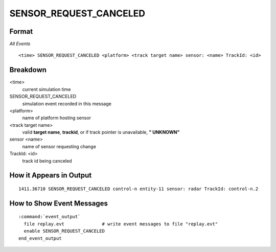 .. ****************************************************************************
.. CUI//REL TO USA ONLY
..
.. The Advanced Framework for Simulation, Integration, and Modeling (AFSIM)
..
.. The use, dissemination or disclosure of data in this file is subject to
.. limitation or restriction. See accompanying README and LICENSE for details.
.. ****************************************************************************

.. _ENGAGE_SENSOR_REQUEST_CANCELED:

SENSOR_REQUEST_CANCELED
-----------------------

Format
======

*All Events*

::

 <time> SENSOR_REQUEST_CANCELED <platform> <track target name> sensor: <name> TrackId: <id>


Breakdown
=========

<time>
    current simulation time
SENSOR_REQUEST_CANCELED
    simulation event recorded in this message
<platform>
    name of platform hosting sensor
<track target name>
    valid **target name**, **trackid**, or if track pointer is unavailable, **" UNKNOWN"**
sensor <name>
    name of sensor requesting change
TrackId: <id>
    track id being canceled

How it Appears in Output
========================

::

 1411.36710 SENSOR_REQUEST_CANCELED control-n entity-11 sensor: radar TrackId: control-n.2


How to Show Event Messages
==========================

.. parsed-literal::

 :command:`event_output`
   file replay.evt              # write event messages to file "replay.evt"
   enable SENSOR_REQUEST_CANCELED
 end_event_output

